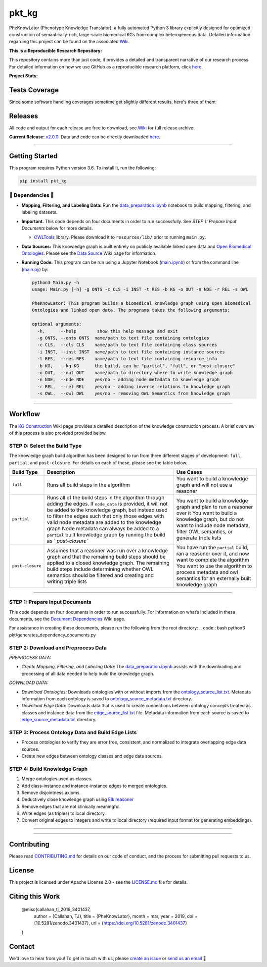 pkt_kg
=========================================================================================
|travis| |sonar_quality| |sonar_maintainability| |codacy|
|code_climate_maintainability| |pip| |downloads|


PheKnowLator (Phenotype Knowledge Translator), a fully automated Python 3 library explicitly designed for optimized construction of semantically-rich, large-scale biomedical KGs from complex heterogeneous data. Detailed information regarding this project can be found on the associated `Wiki`_.


**This is a Reproducible Research Repository:** 

This repository contains more than just code, it provides a detailed and transparent narrative of our research process. For detailed information on how we use GitHub as a reproducible research platform, click `here`_.

**Project Stats:** |GitHub contributors| |Github all releases|
    
.. role:: raw-html(raw) :format: html


Tests Coverage
----------------------------------------------
Since some software handling coverages sometime get slightly different results, here's three of them:

|coveralls| |sonar_coverage| |code_climate_coverage|



Releases
----------------------------------------------

All code and output for each release are free to download, see `Wiki <https://github.com/callahantiff/PheKnowLator/wiki>`__ for full release archive.

**Current Release:** `v2.0.0`_. Data and code can be directly downloaded `here <https://github.com/callahantiff/PheKnowLator/wiki/v2.0.0#generated-output>`__.

--------------


Getting Started
----------------------------------------------

This program requires Python version 3.6. To install it, run the following:

.. code:: shell

    pip install pkt_kg


🛑 Dependencies 🛑
~~~~~~~~~~~~~~~~~~~~

* **Mapping, Filtering, and Labeling Data:** Run the `data_preparation.ipynb`_ notebook to build mapping, filtering, and labeling datasets.


* **Important.** This code depends on four documents in order to run successfully. See *STEP 1: Prepare Input Documents* below for more details.

  * `OWLTools`_ library. Please download it to ``resources/lib/`` prior to running ``main.py``.


* **Data Sources:** This knowledge graph is built entirely on publicly available linked open data and `Open Biomedical Ontologies`_. Please see the `Data Source`_ Wiki page for information.


* **Running Code:** This program can be run using a Jupyter Notebook (`main.ipynb`_) or from the command line (`main.py`_) by:

  .. code:: bash
  

     python3 Main.py -h
     usage: Main.py [-h] -g ONTS -c CLS -i INST -t RES -b KG -o OUT -n NDE -r REL -s OWL

     PheKnowLator: This program builds a biomedical knowledge graph using Open Biomedical
     Ontologies and linked open data. The programs takes the following arguments:
  
     optional arguments:
       -h,      --help        show this help message and exit
       -g ONTS, --onts ONTS  name/path to text file containing ontologies
       -c CLS,  --cls CLS    name/path to text file containing class sources
       -i INST, --inst INST  name/path to text file containing instance sources
       -t RES,  --res RES    name/path to text file containing resource_info
       -b KG,   --kg KG      the build, can be "partial", "full", or "post-closure"
       -o OUT,  --out OUT    name/path to directory where to write knowledge graph
       -n NDE,  --nde NDE    yes/no - adding node metadata to knowledge graph
       -r REL,  --rel REL    yes/no - adding inverse relations to knowledge graph
       -s OWL,  --owl OWL    yes/no - removing OWL Semantics from knowledge graph
  

--------------

Workflow
--------------

The `KG Construction`_ Wiki page provides a detailed description of the knowledge construction process. A brief overview of this process is also provided provided below.



STEP 0: Select the Build Type
~~~~~~~~~~~~~~~~~~~~~~~~~~~~~~

The knowledge graph build algorithm has been designed to run from three different stages of development:
``full``, ``partial``, and ``post-closure``. For details on each of these, please see the table below.

+-----------------------------------+-----------------+-----------------+
| Build Type                        | Description     | Use Cases       |
+===================================+=================+=================+
| ``full``                          | Runs all build  | You want to     |
|                                   | steps in the    | build a         |
|                                   | algorithm       | knowledge graph |
|                                   |                 | and will not    |
|                                   |                 | use a reasoner  |
+-----------------------------------+-----------------+-----------------+
| ``partial``                       | Runs all of the | You want to     |
|                                   | build steps in  | build a         |
|                                   | the algorithm   | knowledge graph |
|                                   | through adding  | and plan to run |
|                                   | the edges. If   | a reasoner over |
|                                   | ``node_data``   | it You want to  |
|                                   | is provided, it | build a         |
|                                   | will not be     | knowledge       |
|                                   | added to the    | graph, but do   |
|                                   | knowledge       | not want to     |
|                                   | graph, but      | include node    |
|                                   | instead used to | metadata,       |
|                                   | filter the      | filter OWL      |
|                                   | edges such that | semantics, or   |
|                                   | only those      | generate triple |
|                                   | edges with      | lists           |
|                                   | valid node      |                 |
|                                   | metadata are    |                 |
|                                   | added to the    |                 |
|                                   | knowledge graph |                 |
|                                   | Node metadata   |                 |
|                                   | can always be   |                 |
|                                   | added to a      |                 |
|                                   | ``partial``     |                 |
|                                   | built knowledge |                 |
|                                   | graph by        |                 |
|                                   | running the     |                 |
|                                   | build as        |                 |
|                                   | `               |                 |
|                                   | `post-closure`` |                 |
+-----------------------------------+-----------------+-----------------+
| ``post-closure``                  | Assumes that a  | You have run    |
|                                   | reasoner was    | the ``partial`` |
|                                   | run over a      | build, ran a    |
|                                   | knowledge graph | reasoner over   |
|                                   | and that the    | it, and now     |
|                                   | remaining build | want to         |
|                                   | steps should be | complete the    |
|                                   | applied to a    | algorithm You   |
|                                   | closed          | want to use the |
|                                   | knowledge       | algorithm to    |
|                                   | graph. The      | process         |
|                                   | remaining build | metadata and    |
|                                   | steps include   | owl semantics   |
|                                   | determining     | for an          |
|                                   | whether OWL     | externally      |
|                                   | semantics       | built knowledge |
|                                   | should be       | graph           |
|                                   | filtered and    |                 |
|                                   | creating and    |                 |
|                                   | writing triple  |                 |
|                                   | lists           |                 |
+-----------------------------------+-----------------+-----------------+

--------------

STEP 1: Prepare Input Documents
~~~~~~~~~~~~~~~~~~~~~~~~~~~~~~

This code depends on four documents in order to run successfully. For information on what’s included in these documents, see the `Document Dependencies`_ Wiki page.

For assistance in creating these documents, please run the following from the root directory:
.. code:: bash
python3 pkt/generates_dependency_documents.py



STEP 2: Download and Preprocess Data
~~~~~~~~~~~~~~~~~~~~~~~~~~~~~~

*PREPROCESS DATA:*  

* *Create Mapping, Filtering, and Labeling Data*: The `data_preparation.ipynb`_ assists with the downloading and processing of all data needed to help build the knowledge graph.

*DOWNLOAD DATA:* 

* *Download Ontologies*: Downloads ontologies with or without imports from the `ontology_source_list.txt`_. Metadata information from each ontology is saved to `ontology_source_metadata.txt`_ directory.  

* *Download Edge Data*: Downloads data that is used to create connections between ontology concepts treated as classes and instance data from the `edge_source_list.txt`_ file. Metadata information from each source is saved to `edge_source_metadata.txt`_ directory.


STEP 3: Process Ontology Data and Build Edge Lists  
~~~~~~~~~~~~~~~~~~~~~~~~~~~~~~~~~~~~~~~~~~~~~~~~~~~~~

* Process ontologies to verify they are error free, consistent, and normalized to integrate overlapping edge data sources.  

* Create new edges between ontology classes and edge data sources.


STEP 4: Build Knowledge Graph
~~~~~~~~~~~~~~~~~~~~~~~~~~~~~

1. Merge ontologies used as classes.
2. Add class-instance and instance-instance edges to merged ontologies.
3. Remove disjointness axioms.  
4. Deductively close knowledge graph using `Elk reasoner`_  
5. Remove edges that are not clinically meaningful.  
6. Write edges (as triples) to local directory.  
7. Convert original edges to integers and write to local directory (required input format for generating embeddings).

--------------

--------------


Contributing
------------

Please read `CONTRIBUTING.md`_ for details on our code of conduct, and the process for submitting pull requests to us.


License
--------------

This project is licensed under Apache License 2.0 - see the `LICENSE.md`_ file for details.


Citing this Work
--------------

..

   @misc{callahan_tj_2019_3401437,
     author       = {Callahan, TJ},
     title        = {PheKnowLator},
     month        = mar,
     year         = 2019,
     doi          = {10.5281/zenodo.3401437},
     url          = {https://doi.org/10.5281/zenodo.3401437}
   }


Contact
--------------

We’d love to hear from you! To get in touch with us, please `create an issue`_ or `send us an email`_ 💌



.. _Wiki: https://github.com/callahantiff/PheKnowLater/wiki

.. _here: https://github.com/callahantiff/Abra-Collaboratory/wiki/Using-GitHub-as-a-Reproducible-Research-Platform

.. _v2.0.0: https://github.com/callahantiff/PheKnowLator/wiki/v2.0.0

.. _data_preparation.ipynb: https://github.com/callahantiff/PheKnowLator/blob/master/Data_Preparation.ipynb

.. _OWLTools: https://github.com/owlcollab/owltools

.. _n1-standard1: https://cloud.google.com/compute/vm-instance-pricing#n1_predefined

.. _`Open Biomedical Ontologies`: http://obofoundry.org/

.. _`Data Source`: https://github.com/callahantiff/PheKnowLator/wiki/Data-Sources

.. _main.ipynb: https://github.com/callahantiff/pheknowlator/blob/master/main.ipynb

.. _main.py: https://github.com/callahantiff/pheknowlator/blob/master/main.py

.. _`KG Construction`: https://github.com/callahantiff/PheKnowLator/wiki/KG-Construction

.. _`Document Dependencies`: https://github.com/callahantiff/PheKnowLator/wiki/Dependencies

.. _`data_preparation.ipynb`: https://github.com/callahantiff/PheKnowLator/blob/master/Data_Preparation.ipynb

.. _`ontology_source_list.txt`: https://github.com/callahantiff/PheKnowLator/blob/master/resources/ontology_source_list.txt

.. _`ontology_source_metadata.txt`: https://github.com/callahantiff/PheKnowLator/blob/master/resources/ontologies/ontology_source_metadata.txt

.. _`edge_source_list.txt`: https://github.com/callahantiff/PheKnowLator/blob/master/resources/edge_source_list.txt

.. _`edge_source_metadata.txt`: https://github.com/callahantiff/PheKnowLator/blob/master/resources/edge_data/edge_source_metadata.txt

.. _`Elk reasoner`: https://www.cs.ox.ac.uk/isg/tools/ELK/

.. _CONTRIBUTING.md: https://github.com/callahantiff/pheknowlator/blob/master/CONTRIBUTING.md

.. _LICENSE.md: https://github.com/callahantiff/pheknowlator/blob/master/LICENSE

.. _`create an issue`: https://github.com/callahantiff/PheKnowLator/issues/new/choose

.. _`send us an email`: https://mail.google.com/mail/u/0/?view=cm&fs=1&tf=1&to=callahantiff@gmail.com


.. |GitHub contributors| image:: https://img.shields.io/github/contributors/callahantiff/PheKnowLater.svg?color=yellow&style=flat-square

.. |Github all releases| image:: https://img.shields.io/github/downloads/callahantiff/PheKnowLater/total.svg?color=dodgerblue&style=flat-square 


.. |travis| image:: https://travis-ci.org/callahantiff/pkt_kg.png
   :target: https://travis-ci.org/callahantiff/pkt_kg
   :alt: Travis CI build

.. |sonar_quality| image:: https://sonarcloud.io/api/project_badges/measure?project=callahantiff_pkt_kg&metric=alert_status
    :target: https://sonarcloud.io/dashboard/index/callahantiff_pkt_kg
    :alt: SonarCloud Quality

.. |sonar_maintainability| image:: https://sonarcloud.io/api/project_badges/measure?project=callahantiff_pkt_kg&metric=sqale_rating
    :target: https://sonarcloud.io/dashboard/index/callahantiff_pkt_kg
    :alt: SonarCloud Maintainability

.. |sonar_coverage| image:: https://sonarcloud.io/api/project_badges/measure?project=callahantiff_pkt_kg&metric=coverage
    :target: https://sonarcloud.io/dashboard/index/callahantiff_pkt_kg
    :alt: SonarCloud Coverage

.. |coveralls| image:: https://coveralls.io/repos/github/callahantiff/pkt_kg/badge.svg?branch=master
    :target: https://coveralls.io/github/callahantiff/pkt_kg?branch=master
    :alt: Coveralls Coverage

.. |pip| image:: https://badge.fury.io/py/pkt_kg.svg
    :target: https://badge.fury.io/py/pkt_kg
    :alt: Pypi project

.. |downloads| image:: https://pepy.tech/badge/pkt_kg
    :target: https://pepy.tech/badge/pkt_kg
    :alt: Pypi total project downloads

.. |codacy| image:: https://api.codacy.com/project/badge/Grade/2cfa4ef5f9b6498da56afea0f5dadeed
    :target: https://www.codacy.com/manual/callahantiff/PheKnowLator?utm_source=github.com&amp;utm_medium=referral&amp;utm_content=callahantiff/PheKnowLator&amp;utm_campaign=Badge_Grade
    :alt: Codacy Maintainability

.. |code_climate_maintainability| image:: https://api.codeclimate.com/v1/badges/29b7199d02f90c80130d/maintainability
    :target: https://codeclimate.com/github/callahantiff/pkt_kg/maintainability
    :alt: Maintainability

.. |code_climate_coverage| image:: https://api.codeclimate.com/v1/badges/29b7199d02f90c80130d/test_coverage
    :target: https://codeclimate.com/github/callahantiff/pkt_kg/test_coverage
    :alt: Code Climate Coverate

